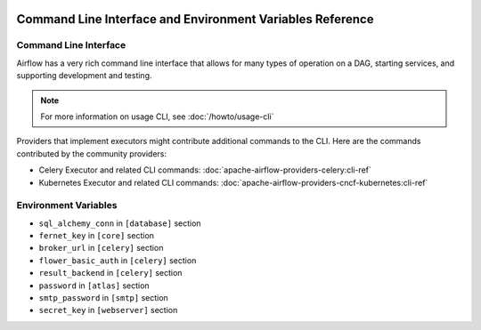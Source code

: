  .. Licensed to the Apache Software Foundation (ASF) under one
    or more contributor license agreements.  See the NOTICE file
    distributed with this work for additional information
    regarding copyright ownership.  The ASF licenses this file
    to you under the Apache License, Version 2.0 (the
    "License"); you may not use this file except in compliance
    with the License.  You may obtain a copy of the License at

 ..   http://www.apache.org/licenses/LICENSE-2.0

 .. Unless required by applicable law or agreed to in writing,
    software distributed under the License is distributed on an
    "AS IS" BASIS, WITHOUT WARRANTIES OR CONDITIONS OF ANY
    KIND, either express or implied.  See the License for the
    specific language governing permissions and limitations
    under the License.

.. _cli:

Command Line Interface and Environment Variables Reference
==========================================================

Command Line Interface
''''''''''''''''''''''

Airflow has a very rich command line interface that allows for
many types of operation on a DAG, starting services, and supporting
development and testing.

.. note::
    For more information on usage CLI, see :doc:`/howto/usage-cli`

.. contents:: Content
    :local:
    :depth: 2

Providers that implement executors might contribute additional commands to the CLI. Here are the commands
contributed by the community providers:

* Celery Executor and related CLI commands: :doc:`apache-airflow-providers-celery:cli-ref`
* Kubernetes Executor and related CLI commands: :doc:`apache-airflow-providers-cncf-kubernetes:cli-ref`

.. argparse::
   :module: airflow.cli.cli_parser
   :func: get_parser
   :prog: airflow

Environment Variables
'''''''''''''''''''''

.. envvar:: AIRFLOW__{SECTION}__{KEY}

  Sets options in the Airflow configuration. This takes priority over the value in the ``airflow.cfg`` file.

  Replace the ``{SECTION}`` placeholder with any section
  and the ``{KEY}`` placeholder with any key in that specified section.

  For example, if you want to set the ``dags_folder`` options in ``[core]`` section,
  then you should set the ``AIRFLOW__CORE__DAGS_FOLDER`` environment variable.

  For more information, see: :doc:`/howto/set-config`.

.. envvar:: AIRFLOW__{SECTION}__{KEY}_CMD

  For any specific key in a section in Airflow, execute the command the key is pointing to.
  The result of the command is used as a value of the ``AIRFLOW__{SECTION}__{KEY}`` environment variable.

  This is only supported by the following config options:

* ``sql_alchemy_conn`` in ``[database]`` section
* ``fernet_key`` in ``[core]`` section
* ``broker_url`` in ``[celery]`` section
* ``flower_basic_auth`` in ``[celery]`` section
* ``result_backend`` in ``[celery]`` section
* ``password`` in ``[atlas]`` section
* ``smtp_password`` in ``[smtp]`` section
* ``secret_key`` in ``[webserver]`` section

.. envvar:: AIRFLOW__{SECTION}__{KEY}_SECRET

  For any specific key in a section in Airflow, retrieve the secret from the configured secrets backend.
  The returned value will be used as the value of the ``AIRFLOW__{SECTION}__{KEY}`` environment variable.

  See :ref:`Secrets Backends<secrets_backend_configuration>` for more information on available secrets backends.

  This form of environment variable configuration is only supported for the same subset of config options as ``AIRFLOW__{SECTION}__{KEY}_CMD``

.. envvar:: AIRFLOW_CONFIG

  The path to the Airflow configuration file.

.. envvar:: AIRFLOW_CONN_{CONN_ID}

  Defines a new connection with the name ``{CONN_ID}`` using the URI value.

  For example, if you want to create a connection named ``PROXY_POSTGRES_TCP``, you can create
  a key ``AIRFLOW_CONN_PROXY_POSTGRES_TCP`` with the connection URI as the value.

  For more information, see: :ref:`environment_variables_connections`.

.. envvar:: AIRFLOW_HOME

  The root directory for the Airflow content.
  This is the default parent directory for Airflow assets such as DAGs and logs.

.. envvar:: AIRFLOW_VAR_{KEY}

  Defines an Airflow variable.
  Replace the ``{KEY}`` placeholder with the variable name.

  For more information, see: :ref:`managing_variables`.
